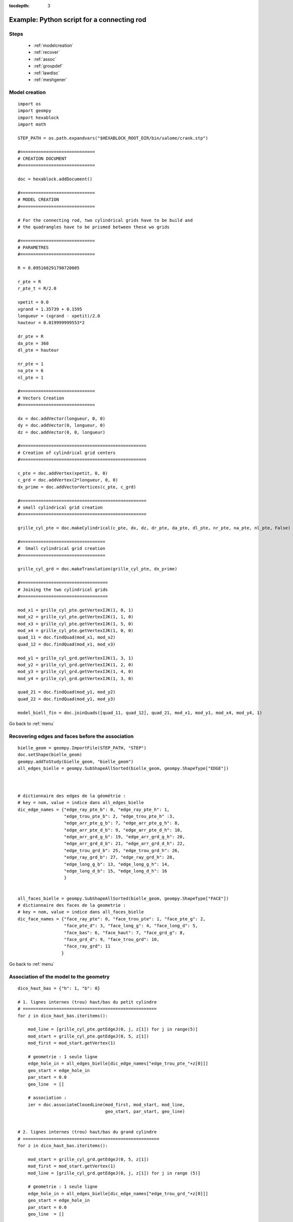 :tocdepth: 3

.. _intropython:

===========================================
Example: Python script for a connecting rod
===========================================

.. image:: _static/cad_bielle.PNG
   :align: center

.. centered::
   Connecting rod 

.. _menu:

Steps
=====
	- :ref:`modelcreation`
	- :ref:`recover`
	- :ref:`assoc`
	- :ref:`groupdef`
	- :ref:`lawdisc`
	- :ref:`meshgener`

.. _modelcreation:

Model creation
==============

::

        import os
        import geompy
        import hexablock
        import math

        STEP_PATH = os.path.expandvars("$HEXABLOCK_ROOT_DIR/bin/salome/crank.stp")

        #=============================
        # CREATION DOCUMENT
        #=============================

        doc = hexablock.addDocument()

        #=============================
        # MODEL CREATION
        #=============================

        # For the connecting rod, two cylindrical grids have to be build and
        # the quadrangles have to be prismed between these wo grids

        #=============================
        # PARAMETRES
        #=============================

        R = 0.095168291790720005

        r_pte = R
        r_pte_t = R/2.0

        xpetit = 0.0
        xgrand = 1.35739 + 0.1595
        longueur = (xgrand - xpetit)/2.0
        hauteur = 0.019999999553*2

        dr_pte = R
        da_pte = 360
        dl_pte = hauteur

        nr_pte = 1
        na_pte = 6
        nl_pte = 1

        #=============================
        # Vectors Creation 
        #=============================

        dx = doc.addVector(longueur, 0, 0)
        dy = doc.addVector(0, longueur, 0)
        dz = doc.addVector(0, 0, longueur)

        #=================================================
        # Creation of cylindrical grid centers
        #=================================================

        c_pte = doc.addVertex(xpetit, 0, 0)
        c_grd = doc.addVertex(2*longueur, 0, 0)
        dx_prime = doc.addVectorVertices(c_pte, c_grd)

        #=================================================
        # small cylindrical grid creation
        #=================================================

        grille_cyl_pte = doc.makeCylindrical(c_pte, dx, dz, dr_pte, da_pte, dl_pte, nr_pte, na_pte, nl_pte, False)

        #=================================
        #  Small cylindrical grid creation
        #=================================

        grille_cyl_grd = doc.makeTranslation(grille_cyl_pte, dx_prime)

        #==================================
        # Joining the two cylindrical grids
        #==================================

        mod_x1 = grille_cyl_pte.getVertexIJK(1, 0, 1)
        mod_x2 = grille_cyl_pte.getVertexIJK(1, 1, 0)
        mod_x3 = grille_cyl_pte.getVertexIJK(1, 5, 0)
        mod_x4 = grille_cyl_pte.getVertexIJK(1, 0, 0)
        quad_11 = doc.findQuad(mod_x1, mod_x2)
        quad_12 = doc.findQuad(mod_x1, mod_x3)

        mod_y1 = grille_cyl_grd.getVertexIJK(1, 3, 1)
        mod_y2 = grille_cyl_grd.getVertexIJK(1, 2, 0)
        mod_y3 = grille_cyl_grd.getVertexIJK(1, 4, 0)
        mod_y4 = grille_cyl_grd.getVertexIJK(1, 3, 0)

        quad_21 = doc.findQuad(mod_y1, mod_y2)
        quad_22 = doc.findQuad(mod_y1, mod_y3)

        model_biell_fin = doc.joinQuads([quad_11, quad_12], quad_21, mod_x1, mod_y1, mod_x4, mod_y4, 1)


Go back to :ref:`menu`

.. _recover:

Recovering edges and faces before the association
=================================================

::

        bielle_geom = geompy.ImportFile(STEP_PATH, "STEP")
        doc.setShape(bielle_geom)
        geompy.addToStudy(bielle_geom, "bielle_geom")
        all_edges_bielle = geompy.SubShapeAllSorted(bielle_geom, geompy.ShapeType["EDGE"])



        # dictionnaire des edges de la géométrie :
        # key = nom, value = indice dans all_edges_bielle
        dic_edge_names = {"edge_ray_pte_b": 0, "edge_ray_pte_h": 1,
                          "edge_trou_pte_b": 2, "edge_trou_pte_h" :3,
                          "edge_arr_pte_g_b": 7, "edge_arr_pte_g_h": 8,
                          "edge_arr_pte_d_b": 9, "edge_arr_pte_d_h": 10,
                          "edge_arr_grd_g_b": 19, "edge_arr_grd_g_h": 20,
                          "edge_arr_grd_d_b": 21, "edge_arr_grd_d_h": 22,              
                          "edge_trou_grd_b": 25, "edge_trou_grd_h": 26,
                          "edge_ray_grd_b": 27, "edge_ray_grd_h": 28,
                          "edge_long_g_b": 13, "edge_long_g_h": 14,
                          "edge_long_d_b": 15, "edge_long_d_h": 16
                          }


        all_faces_bielle = geompy.SubShapeAllSorted(bielle_geom, geompy.ShapeType["FACE"])
        # dictionnaire des faces de la geometrie :
        # key = nom, value = indice dans all_faces_bielle
        dic_face_names = {"face_ray_pte": 0, "face_trou_pte": 1, "face_pte_g": 2,
                          "face_pte_d": 3, "face_long_g": 4, "face_long_d": 5,
                          "face_bas": 6, "face_haut": 7, "face_grd_g": 8,
                          "face_grd_d": 9, "face_trou_grd": 10,
                          "face_ray_grd": 11
                         }




Go back to :ref:`menu`

.. _assoc:

Association of the model to the geometry
========================================

::

 dico_haut_bas = {"h": 1, "b": 0}

 # 1. lignes internes (trou) haut/bas du petit cylindre
 # ====================================================
 for z in dico_haut_bas.iteritems():

     mod_line = [grille_cyl_pte.getEdgeJ(0, j, z[1]) for j in range(5)]
     mod_start = grille_cyl_pte.getEdgeJ(0, 5, z[1])
     mod_first = mod_start.getVertex(1)

     # geometrie : 1 seule ligne
     edge_hole_in = all_edges_bielle[dic_edge_names["edge_trou_pte_"+z[0]]]
     geo_start = edge_hole_in
     par_start = 0.0
     geo_line  = []

     # association :
     ier = doc.associateClosedLine(mod_first, mod_start, mod_line,
                                   geo_start, par_start, geo_line)
 

 # 2. lignes internes (trou) haut/bas du grand cylindre
 # =====================================================
 for z in dico_haut_bas.iteritems():

     mod_start = grille_cyl_grd.getEdgeJ(0, 5, z[1])
     mod_first = mod_start.getVertex(1)
     mod_line = [grille_cyl_grd.getEdgeJ(0, j, z[1]) for j in range (5)]

     # geometrie : 1 seule ligne
     edge_hole_in = all_edges_bielle[dic_edge_names["edge_trou_grd_"+z[0]]]
     geo_start = edge_hole_in
     par_start = 0.0
     geo_line  = []

     # association :
     ier = doc.associateClosedLine(mod_first, mod_start, mod_line,
                                   geo_start, par_start, geo_line)


 # 3. lignes externes haut/bas du petit cylindre
 # =============================================
 for z in dico_haut_bas.iteritems():

     # modele de blocs :
     mod_start = grille_cyl_pte.getEdgeJ(1, 1, z[1])
     # table des edges :
     mod_line = [grille_cyl_pte.getEdgeJ(1, j, z[1]) for j in [2, 3, 4]]

     # geometrie :
     # les edges de la geometrie correspondant sont, dans l'ordre (par
     # exemple pour le haut) :
     # edge_arr_pte_d_h, edge_ray_pte_h, edge_arr_pte_g_h
     geo_start = all_edges_bielle[dic_edge_names["edge_arr_pte_d_"+z[0]]]

     geo_line  = []
     geo_line.append(all_edges_bielle[dic_edge_names["edge_ray_pte_"+z[0]]])
     geo_line.append(all_edges_bielle[dic_edge_names["edge_arr_pte_g_"+z[0]]])

     # association :
     # la première est la dernière ligne sont orientées "dans le
     # mauvais sens" => on fournit cette info :
     par_start = 0.0
     par_end = 1.0
     ier = doc.associateOpenedLine(mod_start, mod_line,
                                   geo_start, par_start, geo_line, par_end)


 ## # 4. lignes externes haut/bas du grand cylindre
 ## # =============================================
 for z in dico_haut_bas.iteritems():

     # modele de blocs :
     mod_start = grille_cyl_grd.getEdgeJ(1, 4, z[1])
     # table des edges :
     mod_line = [grille_cyl_grd.getEdgeJ(1, j, z[1]) for j in [5, 0, 1]]

     # geometrie :
     # les edges de la geometrie correspondant sont, dans l'ordre (par
     # exemple pour le haut) :
     # edge_arr_grd_g_h, edge_ray_grd_h, edge_arr_grd_d_h
     geo_start = all_edges_bielle[dic_edge_names["edge_arr_grd_g_"+z[0]]]

     geo_line  = []
     geo_line.append(all_edges_bielle[dic_edge_names["edge_ray_grd_"+z[0]]])
     geo_line.append(all_edges_bielle[dic_edge_names["edge_arr_grd_d_"+z[0]]])

     # association :
     # la première est la dernière ligne sont orientées "dans le
     # mauvais sens" => on fournit cette info :
     par_start = 0.0
     par_end = 1.0
     ier = doc.associateOpenedLine(mod_start, mod_line,
                                   geo_start, par_start, geo_line, par_end)

 # 6. association des 4 points restants (x1, x4, y1, y4) :
 # =======================================================

 # NB:
 # h = top (haut)
 # b = bottom (bas)
 # g = big (grand)
 # p = small (petit)
 # t = hole (trou)

 face_haut = all_faces_bielle[dic_face_names["face_haut"]]

 edge_haut_droite = geompy.GetEdgesByLength(face_haut, 0.136, 0.137)
 edge_haut_gauche = geompy.GetEdgesByLength(face_haut, 0.131, 0.132)

 # 1. grand cylindre :
 y_h_g = geompy.MakeVertexOnSurface(face_haut, 1, 0.5)
 u_h_g = geompy.MakeVertexOnCurve(edge_haut_droite, 1)
 w_h_g = geompy.MakeVertexOnCurve(edge_haut_gauche, 0)
 edge_v_grd = geompy.MakeLineTwoPnt(u_h_g, w_h_g)

 geo_y1 = geompy.MakeVertexOnCurve(edge_v_grd, 0.5)
 geo_y4 = geompy.MakeVertexWithRef(geo_y1, 0.0, 0.0, -hauteur)

 # vertex cote grande grille cylindrique :
 mod_y1.setAssociation(geo_y1)
 mod_y4.setAssociation(geo_y4)

 # 2. petit cylindre :
 # REM : le modele grand cylindre a ete cree par translation / au petit
 # cylindre.
 v_h_p = geompy.MakeVertexOnSurface(face_haut, 0, 0.5)
 x_h_p = geompy.MakeVertexOnCurve(edge_haut_droite, 0)
 z_h_p = geompy.MakeVertexOnCurve(edge_haut_gauche, 1)
 edge_v_pte = geompy.MakeLineTwoPnt(x_h_p, z_h_p)

 geo_x1 = geompy.MakeVertexOnCurve(edge_v_pte, 0.5)
 geo_x4 = geompy.MakeVertexWithRef(geo_x1, 0.0, 0.0, -hauteur)

 # vertex cote petite grille cylindrique :
 mod_x1.setAssociation(geo_x1)
 mod_x4.setAssociation(geo_x4)

 # 7. association des faces :
 quad1 = grille_cyl_pte.getQuadJK(1, 1, 0)
 quad1.addAssociation(all_faces_bielle[dic_face_names["face_pte_d"]])
 quad2 = grille_cyl_pte.getQuadJK(1, 4, 0)
 quad2.addAssociation(all_faces_bielle[dic_face_names["face_pte_g"]])
 quad3 = grille_cyl_grd.getQuadJK(1, 1, 0)
 quad3.addAssociation(all_faces_bielle[dic_face_names["face_grd_d"]])
 quad4 = grille_cyl_grd.getQuadJK(1, 4, 0)
 quad4.addAssociation(all_faces_bielle[dic_face_names["face_grd_g"]])


Go back to :ref:`menu`
 
.. _groupdef:

Definition of elements groups for the mesh
==========================================

::

 # We define 3 groups 

 # groupe d edges (arretes)
 edge_grp = doc.addEdgeGroup("Edge_grp")
 for i in range(doc.countEdge()):
     edge_grp.addElement(doc.getEdge(i))

 # groupe de quads (faces)
 quad_grp = doc.addQuadGroup("Quad_grp")
 for i in range(doc.countQuad()):
     quad_grp.addElement(doc.getQuad(i))

 # groupe d hexas (solids)
 hexa_grp = doc.addHexaGroup("Hexa_grp")
 for i in range(doc.countHexa()):
     hexa_grp.addElement(doc.getHexa(i))

 # groupe de noeuds de vertex pour tout le modele 
 vertex_nod_grp = doc.addVertexNodeGroup("Vertex_Nod_Grp")
 for i in range(doc.countVertex()):
     vertex_nod_grp.addElement(doc.getVertex(i))

Go back to :ref:`menu`

.. _lawdisc:

Definition of a law discretization
==================================

::

 law = doc.addLaw("Uniform", 4)

 for j in range(doc.countPropagation()):
     propa = doc.getPropagation(j)
     propa.setLaw(law)  # apply discretization law on the model and generate the mesh

Go back to :ref:`menu`


.. _meshgener:

Mesh generation
===============

::

 print  " --- HEXAHEDRICAL MESH --- "
 mesh_hexas = hexablock.mesh("Bielle:hexas", doc)

 print "Number of hexahedra:", mesh_hexas.NbHexas()
 print "Number of quadrangles:", mesh_hexas.NbQuadrangles()
 print "Number of segments:", mesh_hexas.NbEdges()
 print "Number of nodes:", mesh_hexas.NbNodes()

